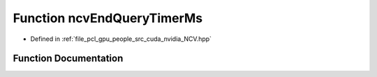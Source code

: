 .. _exhale_function__n_c_v_8hpp_1ae3b59b2304d2c41047ae5c2c2987ed7d:

Function ncvEndQueryTimerMs
===========================

- Defined in :ref:`file_pcl_gpu_people_src_cuda_nvidia_NCV.hpp`


Function Documentation
----------------------


.. doxygenfunction:: ncvEndQueryTimerMs(NcvTimer)

